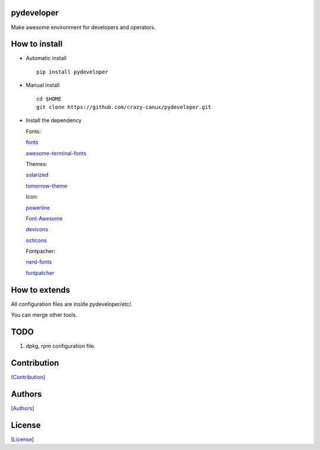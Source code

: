 .. image:: https://img.shields.io/pypi/v/pydeveloper.svg
   :target: https://pypi.python.org/pypi/pydeveloper/

.. image:: https://img.shields.io/pypi/dm/pydeveloper.svg
   :target: https://pypi.python.org/pypi/pydeveloper/

===========
pydeveloper
===========

Make awesome environment for developers and operators.

.. figure:: https://github.com/crazy-canux/pydeveloper/blob/master/data/images/all.PNG
   :alt: pic1

.. figure:: https://github.com/crazy-canux/pydeveloper/blob/master/data/images/shell.PNG
   :alt: pic2

.. figure:: https://github.com/crazy-canux/pydeveloper/blob/master/data/images/stardict.PNG
   :alt: pic3

==============
How to install
==============

-  Automatic install

   ::

       pip install pydeveloper

-  Manual install

   ::

       cd $HOME
       git clone https://github.com/crazy-canux/pydeveloper.git

-  Install the dependency

   Fonts:

   `fonts <https://github.com/powerline/fonts>`__

   `awesome-terminal-fonts <https://github.com/gabrielelana/awesome-terminal-fonts>`__

   Themes:

   `solarized <https://github.com/altercation/solarized>`__

   `tomorrow-theme <https://github.com/chriskempson/tomorrow-theme>`__

   Icon:

   `powerline <https://github.com/powerline/powerline>`__

   `Font-Awesome <https://github.com/FortAwesome/Font-Awesome>`__

   `devicons <https://github.com/vorillaz/devicons>`__

   `octicons <https://github.com/primer/octicons>`__

   Fontpacher:

   `nerd-fonts <https://github.com/ryanoasis/nerd-fonts>`__

   `fontpatcher <https://github.com/powerline/fontpatcher>`__

==============
How to extends
==============

All configuration files are inside pydeveloper/etc/.

You can merge other tools.

====
TODO
====

1. dpkg, rpm configuration file.

============
Contribution
============

`[Contribution] <https://github.com/crazy-canux/pydeveloper/blob/master/CONTRIBUTING.rst>`_

=======
Authors
=======

`[Authors] <https://github.com/crazy-canux/pydeveloper/blob/master/AUTHORS.rst>`_

=======
License
=======

`[License] <https://github.com/crazy-canux/pydeveloper/blob/master/LICENSE>`_
